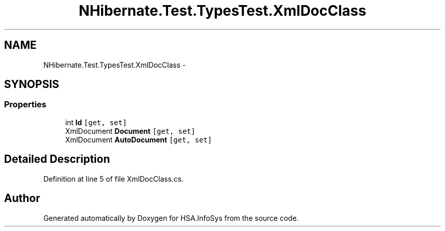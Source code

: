 .TH "NHibernate.Test.TypesTest.XmlDocClass" 3 "Fri Jul 5 2013" "Version 1.0" "HSA.InfoSys" \" -*- nroff -*-
.ad l
.nh
.SH NAME
NHibernate.Test.TypesTest.XmlDocClass \- 
.SH SYNOPSIS
.br
.PP
.SS "Properties"

.in +1c
.ti -1c
.RI "int \fBId\fP\fC [get, set]\fP"
.br
.ti -1c
.RI "XmlDocument \fBDocument\fP\fC [get, set]\fP"
.br
.ti -1c
.RI "XmlDocument \fBAutoDocument\fP\fC [get, set]\fP"
.br
.in -1c
.SH "Detailed Description"
.PP 
Definition at line 5 of file XmlDocClass\&.cs\&.

.SH "Author"
.PP 
Generated automatically by Doxygen for HSA\&.InfoSys from the source code\&.
